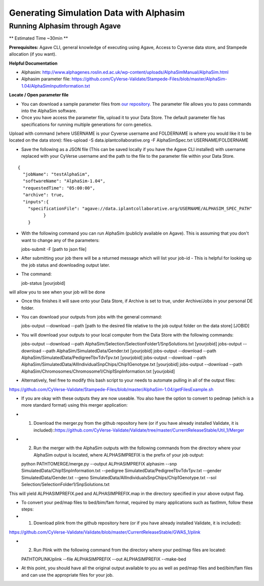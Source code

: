 ****************************************
Generating Simulation Data with Alphasim
****************************************

Running Alphasim through Agave
------------------------------

** Estimated Time ~30min **

**Prerequisites:** Agave CLI, general knowledge of executing using Agave, Access to Cyverse data store, and Stampede allocation (if you want).

**Helpful Documentation**

* Alphasim: http://www.alphagenes.roslin.ed.ac.uk/wp-content/uploads/AlphaSimManual/AlphaSim.html

* Alphasim parameter file: https://github.com/CyVerse-Validate/Stampede-Files/blob/master/AlphaSim-1.04/AlphaSimInputInformation.txt

**Locate / Open parameter file**

* You can download a sample parameter files from `our repository <https://raw.githubusercontent.com/CyVerse-Validate/Stampede-Files/master/AlphaSim-1.04/AlphaSimSpec.txt>`_. The parameter file allows you to pass commands into the AlphaSim software.

*  Once you have access the parameter file, upload it to your Data Store. The default parameter file has specifications for running multiple generations for corn genetics.
Upload with command (where USERNAME is your Cyverse username and FOLDERNAME is where you would like it to be located on the data store): files-upload -S data.iplantcollaborative.org -F AlphaSimSpec.txt USERNAME/FOLDERNAME

* Save the following as a JSON file (This can be saved locally if you have the Agave CLI installed) with username replaced with your CyVerse username and the path to the file to the parameter file within your Data Store.

::

  {
    "jobName": "testAlphaSim",
    "softwareName": "AlphaSim-1.04",
    "requestedTime": "05:00:00",
    "archive": true,
    "inputs":{
      "specificationFile": "agave://data.iplantcollaborative.org/USERNAME/ALPHASIM_SPEC_PATH"
            }
      }

* With the following command you can run AlphaSim (publicly available on Agave). This is assuming that you don't want to change any of the parameters::

  jobs-submit -F [path to json file]

* After submitting your job there will be a returned message which will list your job-id - This is helpful for looking up the job status and downloading output later.

* The command::

  job-status [yourjobid]

will allow you to see when your job will be done

* Once this finishes it will save onto your Data Store, if Archive is set to true, under Archive/Jobs in your personal DE folder.

* You can download your outputs from jobs with the general command::

  jobs-output --download --path [path to the desired file relative to the job output folder on the data store] [JOBID]

* You will download your outputs to your local computer from the Data Store with the following commands::

  jobs-output --download --path AlphaSim/Selection/SelectionFolder1/SnpSolutions.txt [yourjobid]
  jobs-output --download --path AlphaSim/SimulatedData/Gender.txt [yourjobid]
  jobs-output --download --path AlphaSim/SimulatedData/PedigreeTbvTdvTpv.txt [yourjobid]
  jobs-output --download --path AlphaSim/SimulatedData/AllIndividualSnpChips/Chip1Genotype.txt [yourjobid]
  jobs-output --download --path AlphaSim/Chromosomes/Chromosome1/Chip1SnpInformation.txt [yourjobid]
  
* Alternatively, feel free to modify this bash script to your needs to automate pulling in all of the output files::
https://github.com/CyVerse-Validate/Stampede-Files/blob/master/AlphaSim-1.04/getFilesExample.sh
  
* If you are okay with these outputs they are now useable. You also have the option to convert to pedmap (which is a more standard format) using this merger application::

* 1. Download the merger.py from the github repository here (or if you have already installed Validate, it is included)::https://github.com/CyVerse-Validate/Validate/tree/master/CurrentReleaseStable/Util_1/Merger

* 2. Run the merger with the AlphaSim outputs with the following commands from the directory where your AlphaSim output is located, where ALPHASIMPREFIX is the prefix of your job output::

  python PATHTOMERGE/merge.py --output ALPHASIMPREFIX alphasim --snp SimulatedData/Chip1SnpInformation.txt --pedigree SimulatedData/PedigreeTbvTdvTpv.txt --gender SimulatedData/Gender.txt --geno SimulatedData/AllIndividualsSnpChips/Chip1Genotype.txt --sol Selection/SelectionFolder1/SnpSolutions.txt

This will yield ALPHASIMPREFIX.ped and ALPHASIMPREFIX.map in the directory specified in your above output flag.

* To convert your ped/map files to bed/bim/fam format, required by many applications such as fastlmm, follow these steps::

* 1. Download plink from the github repository here (or if you have already installed Validate, it is included):
https://github.com/CyVerse-Validate/Validate/blob/master/CurrentReleaseStable/GWAS_1/plink

* 2. Run Plink with the following command from the directory where your ped/map files are located::

  PATHTOPLINK/plink --file ALPHASIMPREFIX --out ALPHASIMPREFIX --make-bed
  
* At this point, you should have all the original output available to you as well as ped/map files and bed/bim/fam files and can use the appropriate files for your job.
